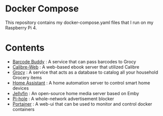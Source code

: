 * Docker Compose
This repository contains my docker-compose.yaml files that I run on my Raspberry Pi 4.
* Contents
- [[file:./barcode_buddy/][Barcode Buddy]] : A service that can pass barcodes to Grocy
- [[file:./calibre-web][Calibre-Web]] : A web-based ebook server that utilized Calibre
- [[file:./grocy/][Grocy]] : A service that acts as a database to catalog all your household Grocery items
- [[file:./home_assistant/][Home Assistant]] : A home automation server to control smart home devices
- [[file:/jellyfin/][Jellyfin]] : An open-source home media server based on Emby
- [[file:./pi-hole][Pi-hole]] : A whole-network advertisement blocker
- [[file:./portainer][Portainer]] : A web-ui that can be used to monitor and control docker containers
